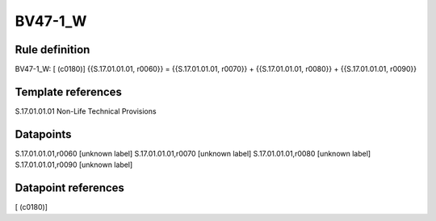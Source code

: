 ========
BV47-1_W
========

Rule definition
---------------

BV47-1_W: [ (c0180)] {{S.17.01.01.01, r0060}} = {{S.17.01.01.01, r0070}} + {{S.17.01.01.01, r0080}} + {{S.17.01.01.01, r0090}}


Template references
-------------------

S.17.01.01.01 Non-Life Technical Provisions


Datapoints
----------

S.17.01.01.01,r0060 [unknown label]
S.17.01.01.01,r0070 [unknown label]
S.17.01.01.01,r0080 [unknown label]
S.17.01.01.01,r0090 [unknown label]


Datapoint references
--------------------

[ (c0180)]